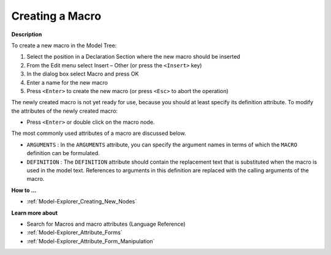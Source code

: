 .. |img_def_Identifier_Macro_bmp| image:: images/Identifier_Macro.bmp


.. _Model-Explorer_Creating_a_Macro:


Creating a Macro
================

**Description** 

To create a new macro in the Model Tree:

1.	Select the position in a Declaration Section where the new macro should be inserted

2.	From the Edit menu select Insert – Other (or press the ``<Insert>``  key)

3.	In the dialog box select |img_def_Identifier_Macro_bmp| Macro and press OK

4.	Enter a name for the new macro

5.	Press ``<Enter>``  to create the new macro (or press ``<Esc>``  to abort the operation)



The newly created macro is not yet ready for use, because you should at least specify its definition attribute. To modify the attributes of the newly created macro:

*	Press ``<Enter>``  or double click on the macro node.




The most commonly used attributes of a macro are discussed below. 




*	``ARGUMENTS``  : In the ``ARGUMENTS``  attribute, you can specify the argument names in terms of which the ``MACRO``  definition can be formulated.
*	``DEFINITION``  : The ``DEFINITION``  attribute should contain the replacement text that is substituted when the macro is used in the model text. References to arguments in this definition are replaced with the calling arguments of the macro.




**How to ...** 

*	:ref:`Model-Explorer_Creating_New_Nodes`  




**Learn more about** 

*	 Search for Macros and macro attributes (Language Reference)
*	:ref:`Model-Explorer_Attribute_Forms`  
*	:ref:`Model-Explorer_Attribute_Form_Manipulation`  



